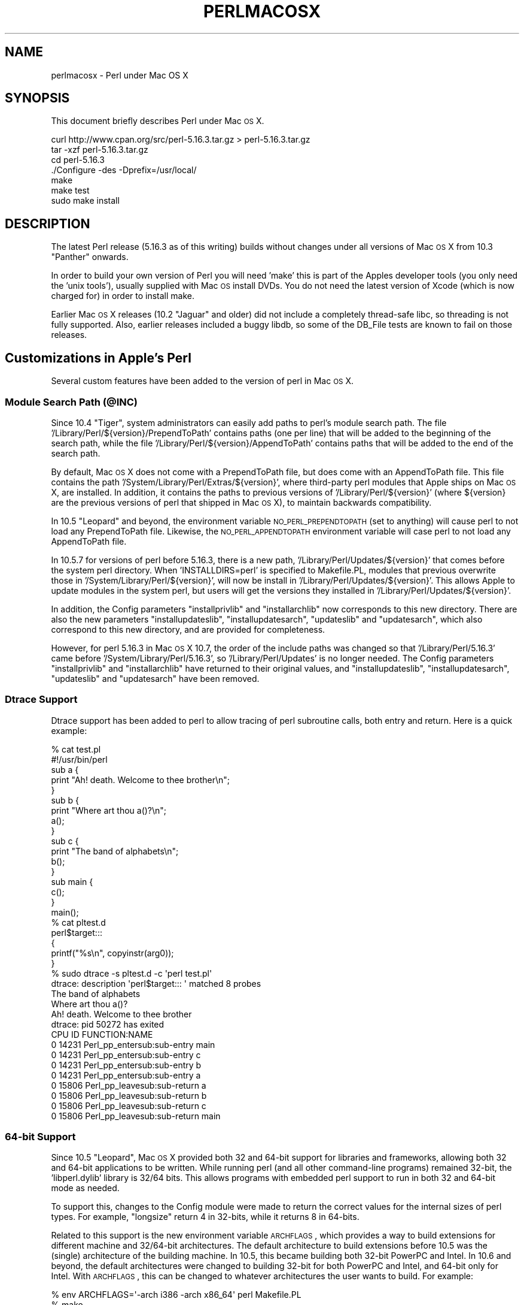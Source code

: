 .\" Automatically generated by Pod::Man 2.25 (Pod::Simple 3.20)
.\"
.\" Standard preamble:
.\" ========================================================================
.de Sp \" Vertical space (when we can't use .PP)
.if t .sp .5v
.if n .sp
..
.de Vb \" Begin verbatim text
.ft CW
.nf
.ne \\$1
..
.de Ve \" End verbatim text
.ft R
.fi
..
.\" Set up some character translations and predefined strings.  \*(-- will
.\" give an unbreakable dash, \*(PI will give pi, \*(L" will give a left
.\" double quote, and \*(R" will give a right double quote.  \*(C+ will
.\" give a nicer C++.  Capital omega is used to do unbreakable dashes and
.\" therefore won't be available.  \*(C` and \*(C' expand to `' in nroff,
.\" nothing in troff, for use with C<>.
.tr \(*W-
.ds C+ C\v'-.1v'\h'-1p'\s-2+\h'-1p'+\s0\v'.1v'\h'-1p'
.ie n \{\
.    ds -- \(*W-
.    ds PI pi
.    if (\n(.H=4u)&(1m=24u) .ds -- \(*W\h'-12u'\(*W\h'-12u'-\" diablo 10 pitch
.    if (\n(.H=4u)&(1m=20u) .ds -- \(*W\h'-12u'\(*W\h'-8u'-\"  diablo 12 pitch
.    ds L" ""
.    ds R" ""
.    ds C` ""
.    ds C' ""
'br\}
.el\{\
.    ds -- \|\(em\|
.    ds PI \(*p
.    ds L" ``
.    ds R" ''
'br\}
.\"
.\" Escape single quotes in literal strings from groff's Unicode transform.
.ie \n(.g .ds Aq \(aq
.el       .ds Aq '
.\"
.\" If the F register is turned on, we'll generate index entries on stderr for
.\" titles (.TH), headers (.SH), subsections (.SS), items (.Ip), and index
.\" entries marked with X<> in POD.  Of course, you'll have to process the
.\" output yourself in some meaningful fashion.
.ie \nF \{\
.    de IX
.    tm Index:\\$1\t\\n%\t"\\$2"
..
.    nr % 0
.    rr F
.\}
.el \{\
.    de IX
..
.\}
.\"
.\" Accent mark definitions (@(#)ms.acc 1.5 88/02/08 SMI; from UCB 4.2).
.\" Fear.  Run.  Save yourself.  No user-serviceable parts.
.    \" fudge factors for nroff and troff
.if n \{\
.    ds #H 0
.    ds #V .8m
.    ds #F .3m
.    ds #[ \f1
.    ds #] \fP
.\}
.if t \{\
.    ds #H ((1u-(\\\\n(.fu%2u))*.13m)
.    ds #V .6m
.    ds #F 0
.    ds #[ \&
.    ds #] \&
.\}
.    \" simple accents for nroff and troff
.if n \{\
.    ds ' \&
.    ds ` \&
.    ds ^ \&
.    ds , \&
.    ds ~ ~
.    ds /
.\}
.if t \{\
.    ds ' \\k:\h'-(\\n(.wu*8/10-\*(#H)'\'\h"|\\n:u"
.    ds ` \\k:\h'-(\\n(.wu*8/10-\*(#H)'\`\h'|\\n:u'
.    ds ^ \\k:\h'-(\\n(.wu*10/11-\*(#H)'^\h'|\\n:u'
.    ds , \\k:\h'-(\\n(.wu*8/10)',\h'|\\n:u'
.    ds ~ \\k:\h'-(\\n(.wu-\*(#H-.1m)'~\h'|\\n:u'
.    ds / \\k:\h'-(\\n(.wu*8/10-\*(#H)'\z\(sl\h'|\\n:u'
.\}
.    \" troff and (daisy-wheel) nroff accents
.ds : \\k:\h'-(\\n(.wu*8/10-\*(#H+.1m+\*(#F)'\v'-\*(#V'\z.\h'.2m+\*(#F'.\h'|\\n:u'\v'\*(#V'
.ds 8 \h'\*(#H'\(*b\h'-\*(#H'
.ds o \\k:\h'-(\\n(.wu+\w'\(de'u-\*(#H)/2u'\v'-.3n'\*(#[\z\(de\v'.3n'\h'|\\n:u'\*(#]
.ds d- \h'\*(#H'\(pd\h'-\w'~'u'\v'-.25m'\f2\(hy\fP\v'.25m'\h'-\*(#H'
.ds D- D\\k:\h'-\w'D'u'\v'-.11m'\z\(hy\v'.11m'\h'|\\n:u'
.ds th \*(#[\v'.3m'\s+1I\s-1\v'-.3m'\h'-(\w'I'u*2/3)'\s-1o\s+1\*(#]
.ds Th \*(#[\s+2I\s-2\h'-\w'I'u*3/5'\v'-.3m'o\v'.3m'\*(#]
.ds ae a\h'-(\w'a'u*4/10)'e
.ds Ae A\h'-(\w'A'u*4/10)'E
.    \" corrections for vroff
.if v .ds ~ \\k:\h'-(\\n(.wu*9/10-\*(#H)'\s-2\u~\d\s+2\h'|\\n:u'
.if v .ds ^ \\k:\h'-(\\n(.wu*10/11-\*(#H)'\v'-.4m'^\v'.4m'\h'|\\n:u'
.    \" for low resolution devices (crt and lpr)
.if \n(.H>23 .if \n(.V>19 \
\{\
.    ds : e
.    ds 8 ss
.    ds o a
.    ds d- d\h'-1'\(ga
.    ds D- D\h'-1'\(hy
.    ds th \o'bp'
.    ds Th \o'LP'
.    ds ae ae
.    ds Ae AE
.\}
.rm #[ #] #H #V #F C
.\" ========================================================================
.\"
.IX Title "PERLMACOSX 1"
.TH PERLMACOSX 1 "2015-08-11" "perl v5.16.3" "Perl Programmers Reference Guide"
.\" For nroff, turn off justification.  Always turn off hyphenation; it makes
.\" way too many mistakes in technical documents.
.if n .ad l
.nh
.SH "NAME"
perlmacosx \- Perl under Mac OS X
.SH "SYNOPSIS"
.IX Header "SYNOPSIS"
This document briefly describes Perl under Mac \s-1OS\s0 X.
.PP
.Vb 7
\&  curl http://www.cpan.org/src/perl\-5.16.3.tar.gz > perl\-5.16.3.tar.gz 
\&  tar \-xzf perl\-5.16.3.tar.gz 
\&  cd perl\-5.16.3
\&  ./Configure \-des \-Dprefix=/usr/local/
\&  make
\&  make test
\&  sudo make install
.Ve
.SH "DESCRIPTION"
.IX Header "DESCRIPTION"
The latest Perl release (5.16.3 as of this writing) builds without changes
under all versions of Mac \s-1OS\s0 X from 10.3 \*(L"Panther\*(R" onwards.
.PP
In order to build your own version of Perl you will need 'make'
this is part of the Apples developer tools (you only need the 'unix tools'),
usually supplied with Mac \s-1OS\s0 install DVDs. You do not need the latest 
version of Xcode (which is now charged for) in order to install make.
.PP
Earlier Mac \s-1OS\s0 X releases (10.2 \*(L"Jaguar\*(R" and older) did not include a
completely thread-safe libc, so threading is not fully supported. Also,
earlier releases included a buggy libdb, so some of the DB_File tests
are known to fail on those releases.
.SH "Customizations in Apple's Perl"
.IX Header "Customizations in Apple's Perl"
Several custom features have been added to the version of perl in Mac \s-1OS\s0 X.
.SS "Module Search Path (@INC)"
.IX Subsection "Module Search Path (@INC)"
Since 10.4 \*(L"Tiger\*(R", system administrators can easily add paths to perl's
module search path.
The file '/Library/Perl/${version}/PrependToPath' contains paths (one per
line) that will be added to the beginning of the search path, while the file
\&'/Library/Perl/${version}/AppendToPath' contains paths that will be added
to the end of the search path.
.PP
By default, Mac \s-1OS\s0 X does not come with a PrependToPath file, but does come
with an AppendToPath file.
This file contains the path '/System/Library/Perl/Extras/${version}', where
third-party perl modules that Apple ships on Mac \s-1OS\s0 X, are installed.
In addition, it contains the paths to previous versions of
\&'/Library/Perl/${version}' (where ${version} are the previous versions of perl
that shipped in Mac \s-1OS\s0 X), to maintain backwards compatibility.
.PP
In 10.5 \*(L"Leopard\*(R" and beyond, the environment variable \s-1NO_PERL_PREPENDTOPATH\s0
(set to anything) will cause perl to not load any PrependToPath file.
Likewise, the \s-1NO_PERL_APPENDTOPATH\s0 environment variable will case perl to not
load any AppendToPath file.
.PP
In 10.5.7 for versions of perl before 5.16.3, there is a new path,
\&'/Library/Perl/Updates/${version}' that comes before the system perl directory.
When 'INSTALLDIRS=perl' is specified to Makefile.PL, modules that
previous overwrite those in '/System/Library/Perl/${version}', will now be
install in '/Library/Perl/Updates/${version}'.
This allows Apple to update modules in the system perl, but users will
get the versions they installed in '/Library/Perl/Updates/${version}'.
.PP
In addition, the Config parameters \*(L"installprivlib\*(R" and \*(L"installarchlib\*(R" now
corresponds to this new directory.
There are also the new parameters \*(L"installupdateslib\*(R", \*(L"installupdatesarch\*(R",
\&\*(L"updateslib\*(R" and \*(L"updatesarch\*(R", which also correspond to this new directory,
and are provided for completeness.
.PP
However, for perl 5.16.3 in Mac \s-1OS\s0 X 10.7, the order of the include
paths was changed so that '/Library/Perl/5.16.3' came before
\&'/System/Library/Perl/5.16.3', so '/Library/Perl/Updates' is no longer needed.
The Config parameters \*(L"installprivlib\*(R" and \*(L"installarchlib\*(R" have returned
to their original values, and \*(L"installupdateslib\*(R", \*(L"installupdatesarch\*(R",
\&\*(L"updateslib\*(R" and \*(L"updatesarch\*(R" have been removed.
.SS "Dtrace Support"
.IX Subsection "Dtrace Support"
Dtrace support has been added to perl to allow tracing of perl subroutine
calls, both entry and return.
Here is a quick example:
.PP
.Vb 2
\&    % cat test.pl
\&    #!/usr/bin/perl
\&
\&    sub a {
\&        print "Ah! death. Welcome to thee brother\en";
\&    }
\&
\&    sub b {
\&        print "Where art thou a()?\en";
\&        a();
\&    }
\&
\&    sub c {
\&        print "The band of alphabets\en";
\&        b();
\&    }
\&
\&    sub main {
\&        c();
\&    }
\&
\&    main();
\&    % cat pltest.d
\&    perl$target:::
\&    {
\&        printf("%s\en", copyinstr(arg0));
\&    }
\&    % sudo dtrace \-s pltest.d \-c \*(Aqperl test.pl\*(Aq
\&    dtrace: description \*(Aqperl$target::: \*(Aq matched 8 probes
\&    The band of alphabets
\&    Where art thou a()?
\&    Ah! death. Welcome to thee brother
\&    dtrace: pid 50272 has exited
\&    CPU     ID                    FUNCTION:NAME
\&      0  14231       Perl_pp_entersub:sub\-entry main
\&
\&      0  14231       Perl_pp_entersub:sub\-entry c
\&
\&      0  14231       Perl_pp_entersub:sub\-entry b
\&
\&      0  14231       Perl_pp_entersub:sub\-entry a
\&
\&      0  15806      Perl_pp_leavesub:sub\-return a
\&
\&      0  15806      Perl_pp_leavesub:sub\-return b
\&
\&      0  15806      Perl_pp_leavesub:sub\-return c
\&
\&      0  15806      Perl_pp_leavesub:sub\-return main
.Ve
.SS "64\-bit Support"
.IX Subsection "64-bit Support"
Since 10.5 \*(L"Leopard\*(R", Mac \s-1OS\s0 X provided both 32 and 64\-bit support for libraries
and frameworks, allowing both 32 and 64\-bit applications to be written.
While running perl (and all other command-line programs) remained 32\-bit, the
\&'libperl.dylib' library is 32/64 bits.
This allows programs with embedded
perl support to run in both 32 and 64\-bit mode as needed.
.PP
To support this, changes to the Config module were made to return the correct
values for the internal sizes of perl types.
For example, \*(L"longsize\*(R" return 4 in 32\-bits, while it returns 8 in 64\-bits.
.PP
Related to this support is the new environment variable \s-1ARCHFLAGS\s0, which
provides a way to build extensions for different machine and 32/64\-bit
architectures.
The default architecture to build extensions before 10.5 was the (single)
architecture of the building machine.
In 10.5, this became building both 32\-bit PowerPC and Intel.
In 10.6 and beyond, the default architectures were changed to building 32\-bit
for both PowerPC and Intel, and 64\-bit only for Intel.
With \s-1ARCHFLAGS\s0, this can be changed to whatever architectures the user
wants to build.
For example:
.PP
.Vb 3
\&    % env ARCHFLAGS=\*(Aq\-arch i386 \-arch x86_64\*(Aq perl Makefile.PL
\&    % make
\&    % make install
.Ve
.PP
will build only 2\-way universal.
.SS "Multiple Version Support"
.IX Subsection "Multiple Version Support"
Since 10.6 \*(L"SnowLeopard\*(R", more than one version of perl are supported.
So out of the box, the default version of perl is 5.16.
However, to provide backwards compatibility with previous versions of perl,
especially for systems that have installed (version-specific) perl modules, or
to provide newer versions of perl that we aren't ready to make the default,
\&'/usr/bin/perl' can be switched to use an alternate version, on a per-user or
system-wide basis.
The alternate version of perl that is provided is .
.PP
Users can select the alternate version
by simply running the following command:
.PP
.Vb 1
\&    % defaults write com.apple.versioner.perl Version
.Ve
.PP
Subsequent invocations of '/usr/bin/perl' will then use the  version.
.PP
In addition, both perl versions will ship as a universal binary containing
64\-bit support, which will be on by default.
For those cases where 32\-bit perl is desired, the following command can
be used:
.PP
.Vb 1
\&    % defaults write com.apple.versioner.perl Prefer\-32\-Bit \-bool yes
.Ve
.PP
To set defaults systemwide, use the above commands, but replace the third
argument with '/Library/Preferences/com.apple.versioner.perl' (admin privileges
will be required).
.PP
The environment variables \s-1VERSIONER_PERL_VERSION\s0 (set to one of the supported versions) and
\&\s-1VERSIONER_PERL_PREFER_32_BIT\s0 (set to 'true', 'false', 'yes', 'no', '1' or '0')
can also be set, and they override the settings in any preference files.
.PP
Note: this may changes in future versions of Mac \s-1OS\s0 X, which may use
an improved scheme for making such settings.
.SH "Building Perl"
.IX Header "Building Perl"
.SS "Installation Prefix"
.IX Subsection "Installation Prefix"
The default installation location for this release uses the traditional
\&\s-1UNIX\s0 directory layout under /usr/local. This is the recommended location
for most users, and will leave the Apple-supplied Perl and its modules
undisturbed.
.PP
Using an installation prefix of '/usr' will result in a directory layout
that mirrors that of Apple's default Perl, with core modules stored in
\&'/System/Library/Perl/${version}', \s-1CPAN\s0 modules stored in
\&'/Library/Perl/${version}', and the addition of
\&'/Network/Library/Perl/${version}' to \f(CW@INC\fR for modules that are stored
on a file server and used by many Macs.
.SS "\s-1SDK\s0 support"
.IX Subsection "SDK support"
First, export the path to the \s-1SDK\s0 into the build environment:
.PP
.Vb 1
\&    export SDK=/Developer/SDKs/MacOSX10.3.9.sdk
.Ve
.PP
Use an \s-1SDK\s0 by exporting some additions to Perl's 'ccflags' and '..flags'
config variables:
.PP
.Vb 5
\&    ./Configure \-Accflags="\-nostdinc \-B$SDK/usr/include/gcc \e
\&                           \-B$SDK/usr/lib/gcc \-isystem$SDK/usr/include \e
\&                           \-F$SDK/System/Library/Frameworks" \e
\&                \-Aldflags="\-Wl,\-syslibroot,$SDK" \e
\&                \-de
.Ve
.SS "Universal Binary support"
.IX Subsection "Universal Binary support"
To compile perl as a universal binary (built for both ppc and intel), export
the \s-1SDK\s0 variable as above, selecting the 10.4u \s-1SDK:\s0
.PP
.Vb 1
\&    export SDK=/Developer/SDKs/MacOSX10.4u.sdk
.Ve
.PP
In addition to the compiler flags used to select the \s-1SDK\s0, also add the flags
for creating a universal binary:
.PP
.Vb 5
\&    ./Configure \-Accflags="\-arch i686 \-arch ppc \-nostdinc \-B$SDK/usr/include/gcc \e
\&                           \-B$SDK/usr/lib/gcc \-isystem$SDK/usr/include \e
\&                           \-F$SDK/System/Library/Frameworks" \e
\&                \-Aldflags="\-arch i686 \-arch ppc \-Wl,\-syslibroot,$SDK" \e
\&                \-de
.Ve
.PP
In Leopard (MacOSX 10.5.6 at the time of this writing) you must use the 10.5 \s-1SDK:\s0
.PP
.Vb 1
\&    export SDK=/Developer/SDKs/MacOSX10.5.sdk
.Ve
.PP
You can use the same compiler flags you would use with the 10.4u \s-1SDK\s0.
.PP
Keep in mind that these compiler and linker settings will also be used when
building \s-1CPAN\s0 modules. For \s-1XS\s0 modules to be compiled as a universal binary, any
libraries it links to must also be universal binaries. The system libraries that
Apple includes with the 10.4u \s-1SDK\s0 are all universal, but user-installed libraries
may need to be re-installed as universal binaries.
.SS "64\-bit Support"
.IX Subsection "64-bit Support"
Follow the instructions in \fI\s-1INSTALL\s0\fR to build perl with support for 64\-bit 
integers (\f(CW\*(C`use64bitint\*(C'\fR) or both 64\-bit integers and 64\-bit addressing
(\f(CW\*(C`use64bitall\*(C'\fR). In the latter case, the resulting binary will run only
on G5\-based hosts.
.PP
Support for 64\-bit addressing is experimental: some aspects of Perl may be
omitted or buggy. Note the messages output by \fIConfigure\fR for further 
information. Please use \f(CW\*(C`perlbug\*(C'\fR to submit a problem report in the
event that you encounter difficulties.
.PP
When building 64\-bit modules, it is your responsibility to ensure that linked
external libraries and frameworks provide 64\-bit support: if they do not,
module building may appear to succeed, but attempts to use the module will
result in run-time dynamic linking errors, and subsequent test failures.
You can use \f(CW\*(C`file\*(C'\fR to discover the architectures supported by a library:
.PP
.Vb 4
\&    $ file libgdbm.3.0.0.dylib 
\&    libgdbm.3.0.0.dylib: Mach\-O fat file with 2 architectures
\&    libgdbm.3.0.0.dylib (for architecture ppc):      Mach\-O dynamically linked shared library ppc
\&    libgdbm.3.0.0.dylib (for architecture ppc64):    Mach\-O 64\-bit dynamically linked shared library ppc64
.Ve
.PP
Note that this issue precludes the building of many Macintosh-specific \s-1CPAN\s0
modules (\f(CW\*(C`Mac::*\*(C'\fR), as the required Apple frameworks do not provide 64\-bit
support. Similarly, downloads from Fink or Darwinports are unlikely to provide
64\-bit support; the libraries must be rebuilt from source with the appropriate
compiler and linker flags. For further information, see Apple's
\&\fI64\-Bit Transition Guide\fR at 
<http://developer.apple.com/documentation/Darwin/Conceptual/64bitPorting/index.html>.
.SS "libperl and Prebinding"
.IX Subsection "libperl and Prebinding"
Mac \s-1OS\s0 X ships with a dynamically-loaded libperl, but the default for
this release is to compile a static libperl. The reason for this is
pre-binding. Dynamic libraries can be pre-bound to a specific address in
memory in order to decrease load time. To do this, one needs to be aware
of the location and size of all previously-loaded libraries. Apple
collects this information as part of their overall \s-1OS\s0 build process, and
thus has easy access to it when building Perl, but ordinary users would
need to go to a great deal of effort to obtain the information needed
for pre-binding.
.PP
You can override the default and build a shared libperl if you wish
(Configure\ ...\ \-Duseshrplib), but the load time on pre\-10.4 \s-1OS\s0
releases will be greater than either the static library, or Apple's
pre-bound dynamic library.
.PP
With 10.4 \*(L"Tiger\*(R" and newer, Apple has all but eliminated the performance
penalty for non-prebound libraries.
.SS "Updating Apple's Perl"
.IX Subsection "Updating Apple's Perl"
In a word \- don't, at least without a *very* good reason. Your scripts
can just as easily begin with \*(L"#!/usr/local/bin/perl\*(R" as with
\&\*(L"#!/usr/bin/perl\*(R". Scripts supplied by Apple and other third parties as
part of installation packages and such have generally only been tested
with the /usr/bin/perl that's installed by Apple.
.PP
If you find that you do need to update the system Perl, one issue worth
keeping in mind is the question of static vs. dynamic libraries. If you
upgrade using the default static libperl, you will find that the dynamic
libperl supplied by Apple will not be deleted. If both libraries are
present when an application that links against libperl is built, ld will
link against the dynamic library by default. So, if you need to replace
Apple's dynamic libperl with a static libperl, you need to be sure to
delete the older dynamic library after you've installed the update.
.SS "Known problems"
.IX Subsection "Known problems"
If you have installed extra libraries such as \s-1GDBM\s0 through Fink
(in other words, you have libraries under \fI/sw/lib\fR), or libdlcompat
to \fI/usr/local/lib\fR, you may need to be extra careful when running
Configure to not to confuse Configure and Perl about which libraries
to use.  Being confused will show up for example as \*(L"dyld\*(R" errors about
symbol problems, for example during \*(L"make test\*(R". The safest bet is to run
Configure as
.PP
.Vb 1
\&    Configure ... \-Uloclibpth \-Dlibpth=/usr/lib
.Ve
.PP
to make Configure look only into the system libraries.  If you have some
extra library directories that you really want to use (such as newer
Berkeley \s-1DB\s0 libraries in pre-Panther systems), add those to the libpth:
.PP
.Vb 1
\&    Configure ... \-Uloclibpth \-Dlibpth=\*(Aq/usr/lib /opt/lib\*(Aq
.Ve
.PP
The default of building Perl statically may cause problems with complex
applications like Tk: in that case consider building shared Perl
.PP
.Vb 1
\&    Configure ... \-Duseshrplib
.Ve
.PP
but remember that there's a startup cost to pay in that case (see above
\&\*(L"libperl and Prebinding\*(R").
.PP
Starting with Tiger (Mac \s-1OS\s0 X 10.4), Apple shipped broken locale files for
the eu_ES locale (Basque-Spain).  In previous releases of Perl, this resulted in
failures in the \fIlib/locale\fR test. These failures have been suppressed
in the current release of Perl by making the test ignore the broken locale.
If you need to use the eu_ES locale, you should contact Apple support.
.SS "Cocoa"
.IX Subsection "Cocoa"
There are two ways to use Cocoa from Perl. Apple's PerlObjCBridge
module, included with Mac \s-1OS\s0 X, can be used by standalone scripts to
access Foundation (i.e. non-GUI) classes and objects.
.PP
An alternative is CamelBones, a framework that allows access to both
Foundation and AppKit classes and objects, so that full \s-1GUI\s0 applications
can be built in Perl. CamelBones can be found on SourceForge, at
<http://www.sourceforge.net/projects/camelbones/>.
.SH "Starting From Scratch"
.IX Header "Starting From Scratch"
Unfortunately it is not that difficult somehow manage to break one's
Mac \s-1OS\s0 X Perl rather severely.  If all else fails and you want to
really, \fB\s-1REALLY\s0\fR, start from scratch and remove even your Apple Perl
installation (which has become corrupted somehow), the following
instructions should do it.  \fBPlease think twice before following
these instructions: they are much like conducting brain surgery to
yourself.  Without anesthesia.\fR  We will \fBnot\fR come to fix your system
if you do this.
.PP
First, get rid of the libperl.dylib:
.PP
.Vb 2
\&    # cd /System/Library/Perl/darwin/CORE
\&    # rm libperl.dylib
.Ve
.PP
Then delete every .bundle file found anywhere in the folders:
.PP
.Vb 2
\&    /System/Library/Perl
\&    /Library/Perl
.Ve
.PP
You can find them for example by
.PP
.Vb 1
\&    # find /System/Library/Perl /Library/Perl \-name \*(Aq*.bundle\*(Aq \-print
.Ve
.PP
After this you can either copy Perl from your operating system media
(you will need at least the /System/Library/Perl and /usr/bin/perl),
or rebuild Perl from the source code with \f(CW\*(C`Configure \-Dprefix=/usr
\&\-Duseshrplib\*(C'\fR \s-1NOTE:\s0 the \f(CW\*(C`\-Dprefix=/usr\*(C'\fR to replace the system Perl
works much better with Perl 5.8.1 and later, in Perl 5.8.0 the
settings were not quite right.
.PP
\&\*(L"Pacifist\*(R" from CharlesSoft (<http://www.charlessoft.com/>) is a nice
way to extract the Perl binaries from the \s-1OS\s0 media, without having to
reinstall the entire \s-1OS\s0.
.SH "AUTHOR"
.IX Header "AUTHOR"
This \s-1README\s0 was written by Sherm Pendley <sherm@dot\-app.org>,
and subsequently updated by Dominic Dunlop <domo@computer.org>.
The \*(L"Starting From Scratch\*(R" recipe was contributed by John Montbriand
<montbriand@apple.com>.
.SH "DATE"
.IX Header "DATE"
Last modified 2011\-10\-31.
